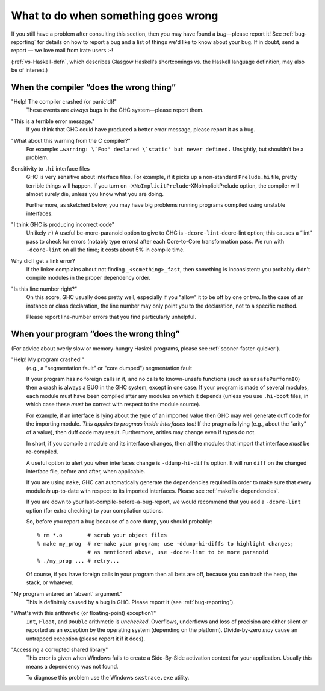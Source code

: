 .. _wrong:

What to do when something goes wrong
====================================

.. index::
   single: problems

If you still have a problem after consulting this section, then you may
have found a *bug*—please report it! See :ref:`bug-reporting` for
details on how to report a bug and a list of things we'd like to know
about your bug. If in doubt, send a report — we love mail from irate users
:-!

(:ref:`vs-Haskell-defn`, which describes Glasgow Haskell's shortcomings
vs. the Haskell language definition, may also be of interest.)

.. _wrong-compiler:

When the compiler “does the wrong thing”
----------------------------------------

.. index::
   single: compiler problems
   single: problems with the compiler

"Help! The compiler crashed (or panic'd)!"
    These events are *always* bugs in the GHC system—please report them.

"This is a terrible error message."
    If you think that GHC could have produced a better error message,
    please report it as a bug.

"What about this warning from the C compiler?"
    For example: ``…warning: \`Foo' declared \`static' but never
    defined.`` Unsightly, but shouldn't be a problem.

Sensitivity to ``.hi`` interface files
    GHC is very sensitive about interface files. For example, if it
    picks up a non-standard ``Prelude.hi`` file, pretty terrible things
    will happen. If you turn on
    ``-XNoImplicitPrelude``-XNoImplicitPrelude option, the compiler will
    almost surely die, unless you know what you are doing.

    Furthermore, as sketched below, you may have big problems running
    programs compiled using unstable interfaces.

"I think GHC is producing incorrect code"
    Unlikely :-) A useful be-more-paranoid option to give to GHC is
    ``-dcore-lint``-dcore-lint option; this causes a “lint” pass to
    check for errors (notably type errors) after each Core-to-Core
    transformation pass. We run with ``-dcore-lint`` on all the time; it
    costs about 5% in compile time.

Why did I get a link error?
    If the linker complains about not finding ``_<something>_fast``,
    then something is inconsistent: you probably didn't compile modules
    in the proper dependency order.

"Is this line number right?"
    On this score, GHC usually does pretty well, especially if you
    "allow" it to be off by one or two. In the case of an instance or
    class declaration, the line number may only point you to the
    declaration, not to a specific method.

    Please report line-number errors that you find particularly
    unhelpful.

.. _wrong-compile:

When your program “does the wrong thing”
----------------------------------------

.. index::
   single: problems running your program

(For advice about overly slow or memory-hungry Haskell programs, please
see :ref:`sooner-faster-quicker`).

"Help! My program crashed!"
    (e.g., a "segmentation fault" or "core dumped") segmentation fault

    If your program has no foreign calls in it, and no calls to
    known-unsafe functions (such as ``unsafePerformIO``) then a crash is
    always a BUG in the GHC system, except in one case: If your program
    is made of several modules, each module must have been compiled
    after any modules on which it depends (unless you use ``.hi-boot``
    files, in which case these *must* be correct with respect to the
    module source).

    For example, if an interface is lying about the type of an imported
    value then GHC may well generate duff code for the importing module.
    *This applies to pragmas inside interfaces too!* If the pragma is
    lying (e.g., about the “arity” of a value), then duff code may
    result. Furthermore, arities may change even if types do not.

    In short, if you compile a module and its interface changes, then
    all the modules that import that interface *must* be re-compiled.

    A useful option to alert you when interfaces change is
    ``-ddump-hi-diffs`` option. It will run ``diff`` on
    the changed interface file, before and after, when applicable.

    .. index::
       single: -ddump-hi-diffs

    If you are using ``make``, GHC can automatically generate the
    dependencies required in order to make sure that every module *is*
    up-to-date with respect to its imported interfaces. Please see
    :ref:`makefile-dependencies`.

    If you are down to your last-compile-before-a-bug-report, we would
    recommend that you add a ``-dcore-lint`` option (for extra checking)
    to your compilation options.

    So, before you report a bug because of a core dump, you should
    probably:

    ::

        % rm *.o        # scrub your object files
        % make my_prog  # re-make your program; use -ddump-hi-diffs to highlight changes;
                        # as mentioned above, use -dcore-lint to be more paranoid
        % ./my_prog ... # retry...

    Of course, if you have foreign calls in your program then all bets
    are off, because you can trash the heap, the stack, or whatever.

"My program entered an 'absent' argument."
    This is definitely caused by a bug in GHC. Please report it (see
    :ref:`bug-reporting`).

"What's with this arithmetic (or floating-point) exception?"
    ``Int``, ``Float``, and ``Double`` arithmetic is *unchecked*.
    Overflows, underflows and loss of precision are either silent or
    reported as an exception by the operating system (depending on the
    platform). Divide-by-zero *may* cause an untrapped exception (please
    report it if it does).

"Accessing a corrupted shared library"
    This error is given when Windows fails to create a Side-By-Side activation
    context for your application. Usually this means a dependency was not found.

    To diagnose this problem use the Windows ``sxstrace.exe`` utility.